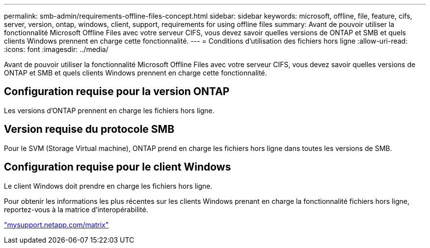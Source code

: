 ---
permalink: smb-admin/requirements-offline-files-concept.html 
sidebar: sidebar 
keywords: microsoft, offline, file, feature, cifs, server, version, ontap, windows, client, support, requirements for using offline files 
summary: Avant de pouvoir utiliser la fonctionnalité Microsoft Offline Files avec votre serveur CIFS, vous devez savoir quelles versions de ONTAP et SMB et quels clients Windows prennent en charge cette fonctionnalité. 
---
= Conditions d'utilisation des fichiers hors ligne
:allow-uri-read: 
:icons: font
:imagesdir: ../media/


[role="lead"]
Avant de pouvoir utiliser la fonctionnalité Microsoft Offline Files avec votre serveur CIFS, vous devez savoir quelles versions de ONTAP et SMB et quels clients Windows prennent en charge cette fonctionnalité.



== Configuration requise pour la version ONTAP

Les versions d'ONTAP prennent en charge les fichiers hors ligne.



== Version requise du protocole SMB

Pour le SVM (Storage Virtual machine), ONTAP prend en charge les fichiers hors ligne dans toutes les versions de SMB.



== Configuration requise pour le client Windows

Le client Windows doit prendre en charge les fichiers hors ligne.

Pour obtenir les informations les plus récentes sur les clients Windows prenant en charge la fonctionnalité fichiers hors ligne, reportez-vous à la matrice d'interopérabilité.

http://mysupport.netapp.com/matrix["mysupport.netapp.com/matrix"]
